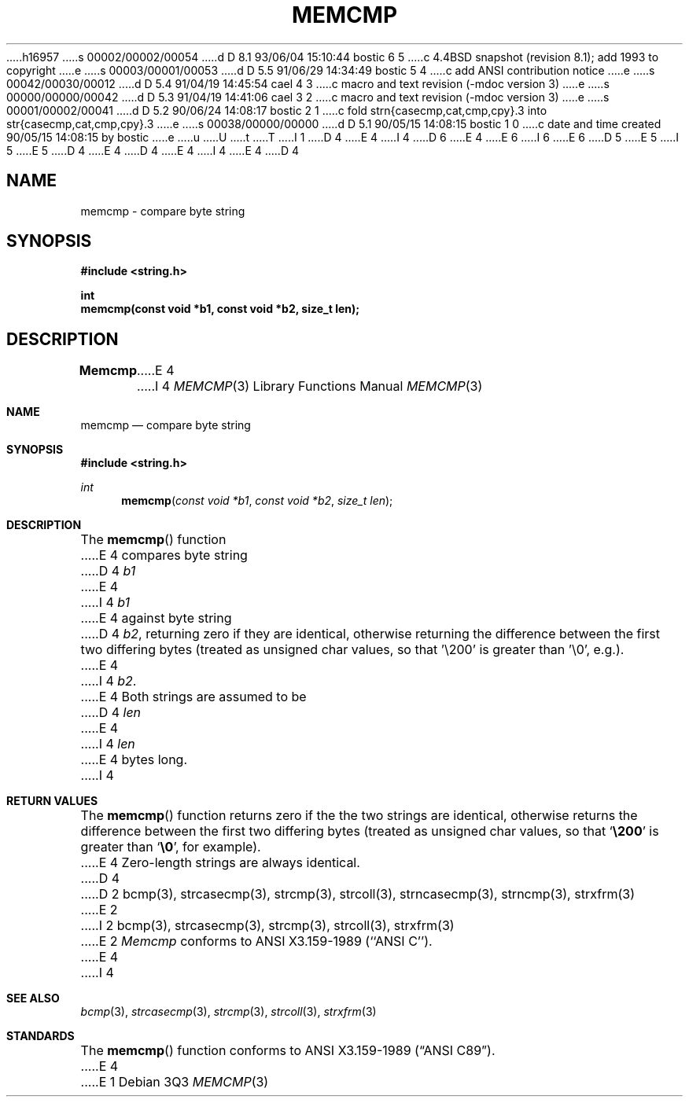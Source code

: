 h16957
s 00002/00002/00054
d D 8.1 93/06/04 15:10:44 bostic 6 5
c 4.4BSD snapshot (revision 8.1); add 1993 to copyright
e
s 00003/00001/00053
d D 5.5 91/06/29 14:34:49 bostic 5 4
c add ANSI contribution notice
e
s 00042/00030/00012
d D 5.4 91/04/19 14:45:54 cael 4 3
c macro and text revision (-mdoc version 3)
e
s 00000/00000/00042
d D 5.3 91/04/19 14:41:06 cael 3 2
c macro and text revision (-mdoc version 3)
e
s 00001/00002/00041
d D 5.2 90/06/24 14:08:17 bostic 2 1
c fold strn{casecmp,cat,cmp,cpy}.3 into str{casecmp,cat,cmp,cpy}.3
e
s 00038/00000/00000
d D 5.1 90/05/15 14:08:15 bostic 1 0
c date and time created 90/05/15 14:08:15 by bostic
e
u
U
t
T
I 1
D 4
.\" Copyright (c) 1990 The Regents of the University of California.
E 4
I 4
D 6
.\" Copyright (c) 1990, 1991 The Regents of the University of California.
E 4
.\" All rights reserved.
E 6
I 6
.\" Copyright (c) 1990, 1991, 1993
.\"	The Regents of the University of California.  All rights reserved.
E 6
.\"
.\" This code is derived from software contributed to Berkeley by
D 5
.\" Chris Torek.
E 5
I 5
.\" Chris Torek and the American National Standards Committee X3,
.\" on Information Processing Systems.
.\"
E 5
D 4
.\"
E 4
.\" %sccs.include.redist.man%
.\"
D 4
.\"	%W% (Berkeley) %G%
E 4
I 4
.\"     %W% (Berkeley) %G%
E 4
.\"
D 4
.TH MEMCMP 3 "%Q%"
.UC 7
.SH NAME
memcmp \- compare byte string
.SH SYNOPSIS
.nf
.ft B
#include <string.h>

int
memcmp(const void *b1, const void *b2, size_t len);
.ft R
.fi
.SH DESCRIPTION
.B Memcmp
E 4
I 4
.Dd %Q%
.Dt MEMCMP 3
.Os
.Sh NAME
.Nm memcmp
.Nd compare byte string
.Sh SYNOPSIS
.Fd #include <string.h>
.Ft int
.Fn memcmp "const void *b1" "const void *b2" "size_t len"
.Sh DESCRIPTION
The
.Fn memcmp
function
E 4
compares byte string
D 4
.I b1
E 4
I 4
.Fa b1
E 4
against byte string
D 4
.IR b2 ,
returning zero if they are identical,
otherwise returning the difference between the first two differing bytes
(treated as unsigned char values, so that '\e200' is greater than \&'\e0',
e.g.).
E 4
I 4
.Fa b2 .
E 4
Both strings are assumed to be
D 4
.I len
E 4
I 4
.Fa len
E 4
bytes long.
I 4
.Sh RETURN VALUES
The
.Fn memcmp
function
returns zero if the the two strings are identical,
otherwise returns the difference between the first two differing bytes
(treated as unsigned char values, so that
.Sq Li \e200
is greater than
.Sq Li \&\e0 ,
for example).
E 4
Zero-length strings are always identical.
D 4
.SH SEE ALSO
D 2
bcmp(3), strcasecmp(3), strcmp(3), strcoll(3), strncasecmp(3),
strncmp(3), strxfrm(3)
E 2
I 2
bcmp(3), strcasecmp(3), strcmp(3), strcoll(3), strxfrm(3)
E 2
.SH STANDARDS
.I Memcmp
conforms to ANSI X3.159-1989 (``ANSI C'').
E 4
I 4
.Sh SEE ALSO
.Xr bcmp 3 ,
.Xr strcasecmp 3 ,
.Xr strcmp 3 ,
.Xr strcoll 3 ,
.Xr strxfrm 3
.Sh STANDARDS
The
.Fn memcmp
function
conforms to
.St -ansiC .
E 4
E 1
